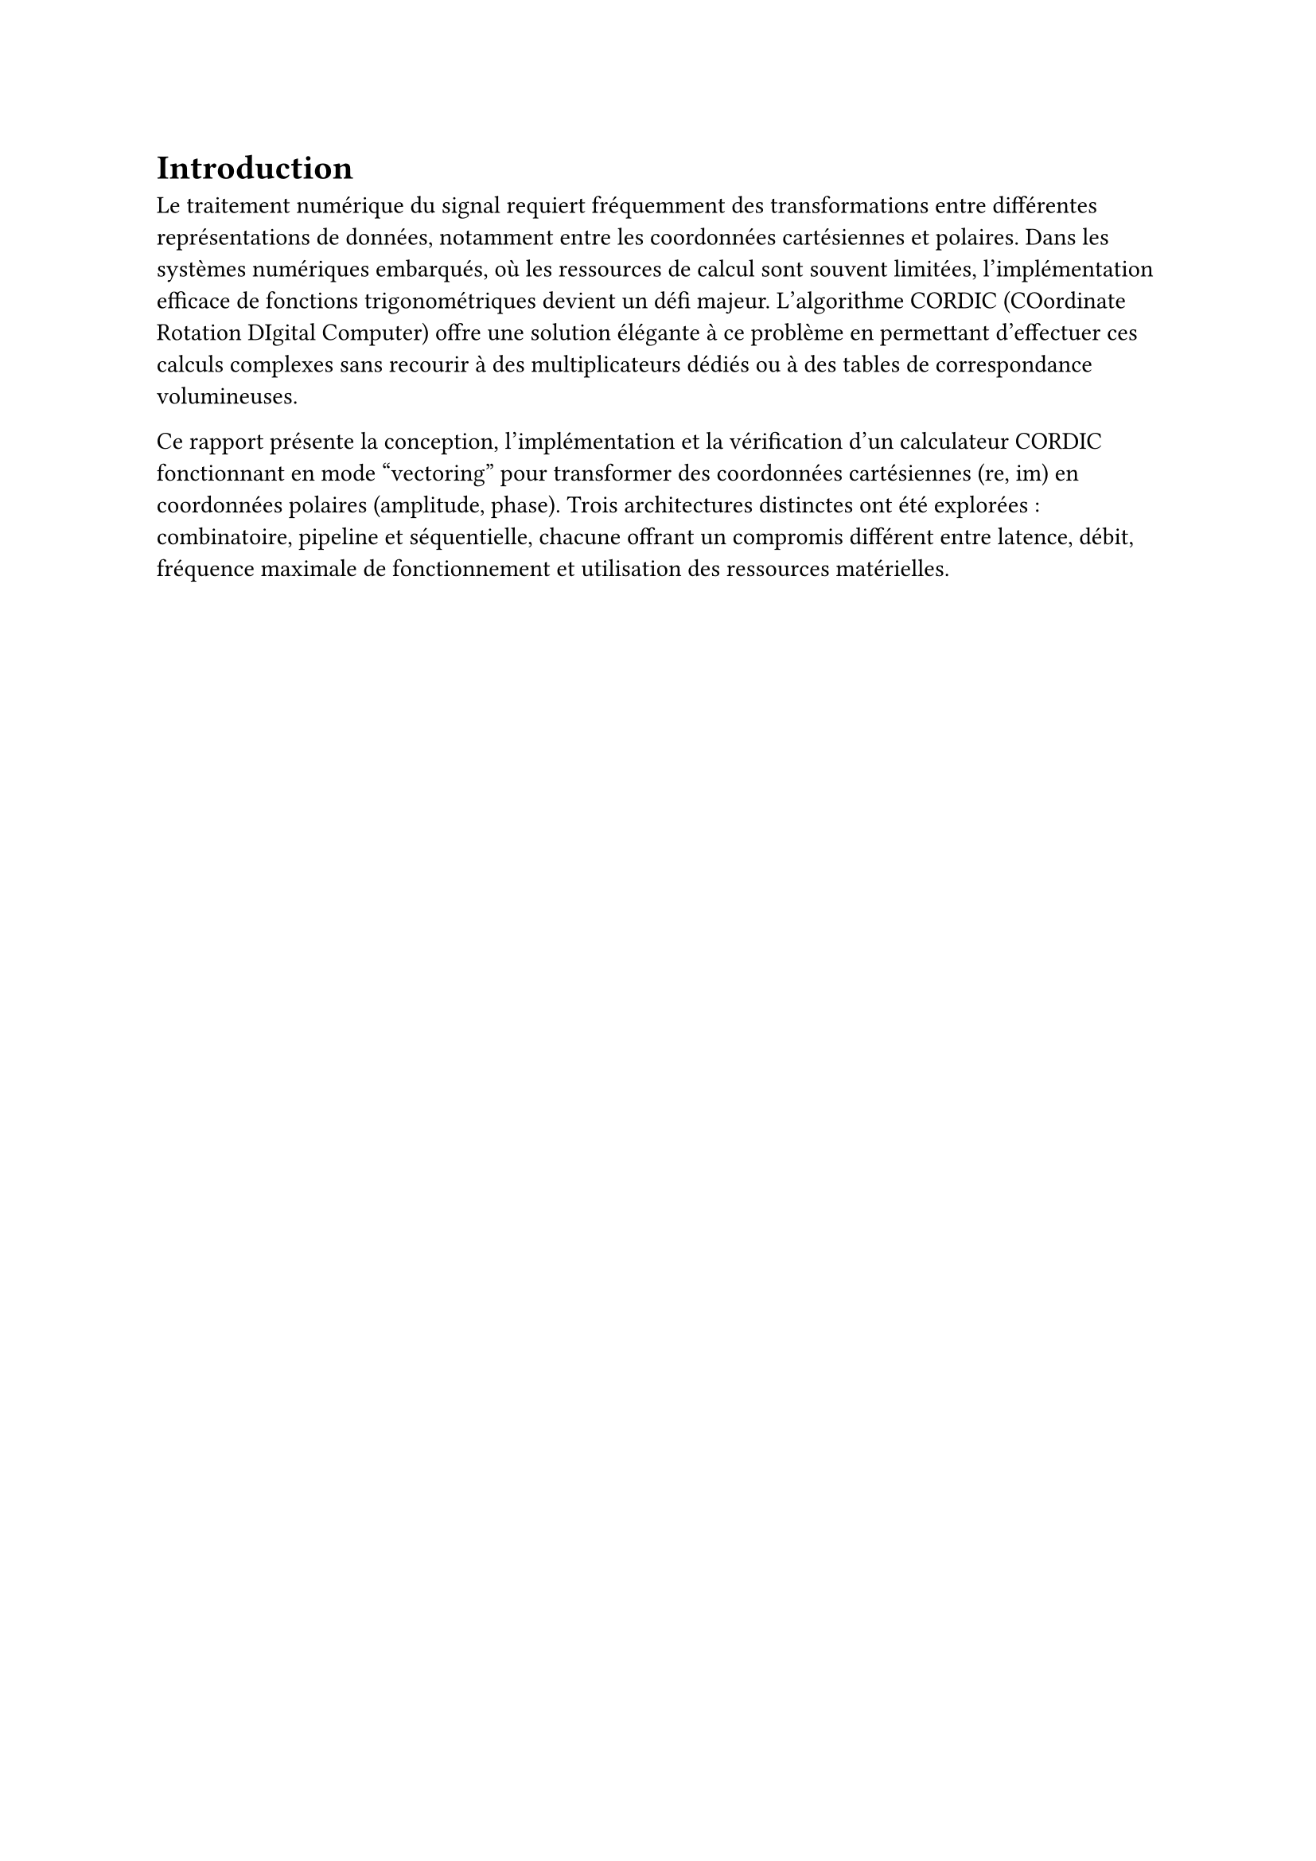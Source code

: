 = Introduction

Le traitement numérique du signal requiert fréquemment des transformations entre différentes représentations de données, notamment entre les coordonnées cartésiennes et polaires.
Dans les systèmes numériques embarqués, où les ressources de calcul sont souvent limitées, l'implémentation efficace de fonctions trigonométriques devient un défi majeur.
L'algorithme CORDIC (COordinate Rotation DIgital Computer) offre une solution élégante à ce problème en permettant d'effectuer ces calculs complexes sans recourir à des multiplicateurs
dédiés ou à des tables de correspondance volumineuses.

Ce rapport présente la conception, l'implémentation et la vérification d'un calculateur CORDIC fonctionnant en mode "vectoring" pour transformer des coordonnées cartésiennes (re, im)
en coordonnées polaires (amplitude, phase). Trois architectures distinctes ont été explorées : combinatoire, pipeline et séquentielle, chacune offrant un compromis différent entre latence,
débit, fréquence maximale de fonctionnement et utilisation des ressources matérielles.
